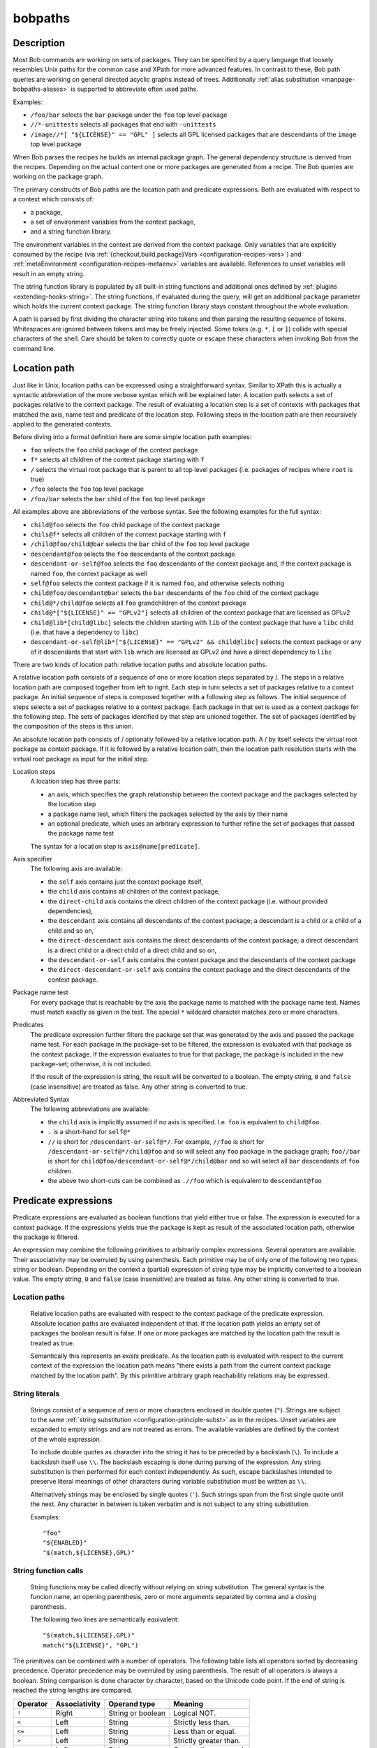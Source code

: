 .. _manpage-bobpaths:

bobpaths
========

.. only:: not man

   Name
   ----

   bobpaths - Specifying paths to Bob packages

Description
-----------

Most Bob commands are working on sets of packages. They can be specified by a
query language that loosely resembles Unix paths for the common case and XPath
for more advanced features. In contrast to these, Bob path queries are working
on general directed acyclic graphs instead of trees. Additionally
:ref:`alias substitution <manpage-bobpaths-aliases>` is supported to abbreviate
often used paths.

Examples:

* ``/foo/bar`` selects the ``bar`` package under the ``foo`` top level package
* ``//*-unittests`` selects all packages that end with ``-unittests``
* ``/image//*[ "${LICENSE}" == "GPL" ]`` selects all GPL licensed packages that
  are descendants of the ``image`` top level package

When Bob parses the recipes he builds an internal package graph. The general
dependency structure is derived from the recipes. Depending on the actual
content one or more packages are generated from a recipe. The Bob queries are
working on the package graph.

The primary constructs of Bob paths are the location path and predicate
expressions. Both are evaluated with respect to a context which consists of:

* a package,
* a set of environment variables from the context package,
* and a string function library.

The environment variables in the context are derived from the context package.
Only variables that are explicitly consumed by the recipe (via
:ref:`{checkout,build,package}Vars <configuration-recipes-vars>`) and
:ref:`metaEnvironment <configuration-recipes-metaenv>` variables are available.
References to unset variables will result in an empty string.

The string function library is populated by all built-in string functions
and additional ones defined by :ref:`plugins <extending-hooks-string>`. The string
functions, if evaluated during the query, will get an additional ``package``
parameter which holds the current context package. The string function library
stays constant throughout the whole evaluation.

A path is parsed by first dividing the character string into tokens and then
parsing the resulting sequence of tokens. Whitespaces are ignored between
tokens and may be freely injected. Some tokes (e.g. ``*``,  ``[`` or ``]``)
collide with special characters of the shell. Care should be taken to correctly
quote or escape these characters when invoking Bob from the command line.

.. _manpage-bobpaths-locationpath:

Location path
-------------

Just like in Unix, location paths can be expressed using a straightforward
syntax. Similar to XPath this is actually a syntactic abbreviation of the more
verbose syntax which will be explained later. A location path selects a set of
packages relative to the context package. The result of evaluating a location
step is a set of contexts with packages that matched the axis, name test and
predicate of the location step. Following steps in the location path are then
recursively applied to the generated contexts.

Before diving into a formal definition here are some simple location path
examples:

* ``foo`` selects the ``foo`` child package of the context package
* ``f*`` selects all children of the context package starting with ``f``
* ``/`` selects the virtual root package that is parent to all top level
  packages (i.e. packages of recipes where ``root`` is true)
* ``/foo`` selects the ``foo`` top level package
* ``/foo/bar`` selects the ``bar`` child of the ``foo`` top level package

All examples above are abbreviations of the verbose syntax. See the following
examples for the full syntax:

* ``child@foo`` selects the ``foo`` child package of the context package
* ``chils@f*`` selects all children of the context package starting with ``f``
* ``/child@foo/child@bar`` selects the ``bar`` child of the ``foo`` top level
  package
* ``descendant@foo`` selects the ``foo`` descendants of the context package
* ``descendant-or-self@foo`` selects the ``foo`` descendants of the context
  package and, if the context package is named ``foo``, the context package as
  well
* ``self@foo`` selects the context package if it is named ``foo``, and
  otherwise selects nothing
* ``child@foo/descendant@bar`` selects the ``bar`` descendants of the ``foo``
  child of the context package
* ``child@*/child@foo`` selects all ``foo`` grandchildren of the context
  package
* ``child@*["${LICENSE}" == "GPLv2"]`` selects all children of the context package
  that are licensed as GPLv2
* ``child@lib*[child@libc]`` selects the children starting with ``lib`` of the
  context package that have a ``libc`` child (i.e. that have a dependency to
  ``libc``)
* ``descendant-or-self@lib*["${LICENSE}" == "GPLv2" && child@libc]`` selects
  the context package or any of it descendants that start with ``lib`` which
  are licensed as GPLv2 and have a direct dependency to ``libc``

There are two kinds of location path: relative location paths and absolute
location paths.

A relative location path consists of a sequence of one or more location steps
separated by /. The steps in a relative location path are composed together
from left to right. Each step in turn selects a set of packages relative to a
context package. An initial sequence of steps is composed together with a
following step as follows. The initial sequence of steps selects a set of
packages relative to a context package. Each package in that set is used as a
context package for the following step. The sets of packages identified by that
step are unioned together. The set of packages identified by the composition of
the steps is this union.

An absolute location path consists of / optionally followed by a relative
location path. A / by itself selects the virtual root package as context
package. If it is followed by a relative location path, then the location path
resolution starts with the virtual root package as input for the initial step.

Location steps
    A location step has three parts:

    * an axis, which specifies the graph relationship between the context
      package and the packages selected by the location step
    * a package name test, which filters the packages selected by the axis
      by their name
    * an optional predicate, which uses an arbitrary expression to further
      refine the set of packages that passed the package name test

    The syntax for a location step is ``axis@name[predicate]``.

Axis specifier
    The following axis are available:

    * the ``self`` axis contains just the context package itself,
    * the ``child`` axis contains all children of the context package,
    * the ``direct-child`` axis contains the direct children of the context
      package (i.e. without provided dependencies),
    * the ``descendant`` axis contains all descendants of the context package;
      a descendant is a child or a child of a child and so on,
    * the ``direct-descendant`` axis contains the direct descendants of the
      context package; a direct descendant is a direct child or a direct child
      of a direct child and so on,
    * the ``descendant-or-self`` axis contains the context package and the
      descendants of the context package
    * the ``direct-descendant-or-self`` axis contains the context package and
      the direct descendants of the context package.

Package name test
    For every package that is reachable by the axis the package name is matched
    with the package name test. Names must match exactly as given in the test.
    The special ``*`` wildcard character matches zero or more characters.

Predicates
    The predicate expression further filters the package set that was generated
    by the axis and passed the package name test. For each package in the
    package-set to be filtered, the expression is evaluated with that package
    as the context package. If the expression evaluates to true for that
    package, the package is included in the new package-set; otherwise, it is
    not included.

    If the result of the expression is string, the result will be converted to
    a boolean. The empty string, ``0`` and ``false`` (case insensitive) are
    treated as false. Any other string is converted to true.

Abbreviated Syntax
    The following abbreviations are available:

    * the ``child`` axis is implicitly assumed if no axis is specified. I.e.
      ``foo`` is equivalent to ``child@foo``.
    * ``.`` is a short-hand for ``self@*``
    * ``//`` is short for ``/descendant-or-self@*/``. For example, ``//foo`` is
      short for ``/descendant-or-self@*/child@foo`` and so will select any
      ``foo`` package in the package graph; ``foo//bar`` is short for
      ``child@foo/descendant-or-self@*/child@bar`` and so will select all
      ``bar`` descendants of ``foo`` children.
    * the above two short-cuts can be combined as ``.//foo`` which is
      equivalent to ``descendant@foo``

Predicate expressions
---------------------

Predicate expressions are evaluated as boolean functions that yield either true
or false. The expression is executed for a context package. If the expressions
yields true the package is kept as result of the associated location path,
otherwise the package is filtered.

An expression may combine the following primitives to arbitrarily complex
expressions. Several operators are available. Their associativity may be
overruled by using parenthesis. Each primitive may be of only one of the
following two types: string or boolean.  Depending on the context a (partial)
expression of string type may be implicitly converted to a boolean value. The
empty string, ``0`` and ``false`` (case insensitive) are treated as false. Any
other string is converted to true.

Location paths
~~~~~~~~~~~~~~
    Relative location paths are evaluated with respect to the context package
    of the predicate expression. Absolute location paths are evaluated
    independent of that. If the location path yields an empty set of packages
    the boolean result is false. If one or more packages are matched by the
    location path the result is treated as true.

    Semantically this represents an *exists* predicate. As the location path is
    evaluated with respect to the current context of the expression the
    location path means "there exists a path from the current context package
    matched by the location path". By this primitive arbitrary graph
    reachability relations may be expressed.

.. _bobpaths_string_literals:

String literals
~~~~~~~~~~~~~~~
    Strings consist of a sequence of zero or more characters enclosed in double
    quotes (``"``). Strings are subject to the same
    :ref:`string substitution <configuration-principle-subst>` as in the
    recipes. Unset variables are expanded to empty strings and are not treated
    as errors. The available variables are defined by the context of the whole
    expression.

    To include double quotes as character into the string it has to be preceded
    by a backslash (``\``). To include a backslash itself use ``\\``. The
    backslash escaping is done during parsing of the expression. Any string
    substitution is then performed for each context independently. As such,
    escape backslashes intended to preserve literal meanings of other
    characters during variable substitution must be written as ``\\``.

    Alternatively strings may be enclosed by single quotes (``'``). Such
    strings span from the first single quote until the next. Any character in
    between is taken verbatim and is not subject to any string substitution.

    Examples::

        "foo"
        "${ENABLED}"
        "$(match,${LICENSE},GPL)"

.. _bobpaths_string_function_calls:

String function calls
~~~~~~~~~~~~~~~~~~~~~
    String functions may be called directly without relying on string
    substitution.  The general syntax is the funcion name, an opening
    parenthesis, zero or more arguments separated by comma and a closing
    parenthesis.

    The following two lines are semantically equivalent::

        "$(match,${LICENSE},GPL)"
        match("${LICENSE}", "GPL")

The primitives can be combined with a number of operators. The following table
lists all operators sorted by decreasing precedence. Operator precedence may be
overruled by using parenthesis. The result of all operators is always a
boolean. String comparison is done character by character, based on the Unicode
code point. If the end of string is reached the string lengths are compared.

======== ============= ================== ====================================
Operator Associativity Operand type       Meaning
======== ============= ================== ====================================
``!``    Right         String or boolean  Logical NOT.
``<``    Left          String             Strictly less than.
``<=``   Left          String             Less than or equal.
``>``    Left          String             Strictly greater than.
``>=``   Left          String             Greater than or equal.
``==``   Left          String             Equal.
``!=``   Left          String             Not equal.
``&&``   Left          String or boolean  Logic AND.
``||``   Left          String or boolean  Logic OR.
======== ============= ================== ====================================

See the following examples for some complex expressions:

* ``"${FOO}" == "bar"`` selects packages which use variable ``FOO`` an where
  the value is ``bar``
* ``!match("${LICENSE}", "GPL") && *[ match("${LICENSE}", "GPL") ]`` selects
  packages that are *not* GPL-licensed and depend on a GPL-licensed package

.. _manpage-bobpaths-aliases:

Alias substitution
------------------

Aliases allow a string to be substituted for the first step of a
:ref:`relative location path <manpage-bobpaths-locationpath>`. Absolute
location paths (e.g.  ``/foo``) and relative location paths in predicates (e.g.
``*[ foo ]``) are not subject to alias substitution. Aliases are only
substituted once. It is therefore not possible to reference an alias from
another alias definition.

Example definitions::

   alias:
      myApp: "host/files/group/app42"
      allTests: "//*-unittest"
      myAppDeps: "myApp/*"

Given the definitions above the following substations will be performed:

======================= ===========================
Query                   Substituted query
======================= ===========================
myApp                   host/files/group/app42
/myApp                  /myApp
myAppDeps               myApp/\*
foo/myApp               foo/myApp
myApp/lib               host/files/group/app42/lib
allTests/\*[myAppDeps]  //\*-unittest/\*[myAppDeps]
======================= ===========================

